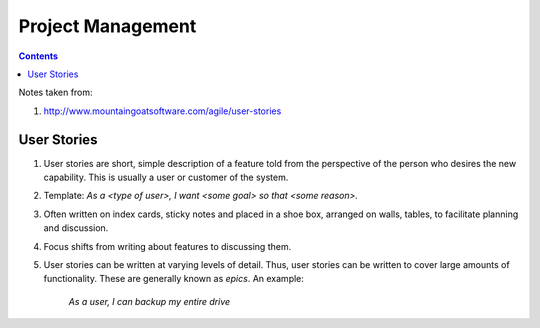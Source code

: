 Project Management
==================

.. contents:: :depth: 3

Notes taken from:

#. http://www.mountaingoatsoftware.com/agile/user-stories

User Stories
^^^^^^^^^^^^

#. User stories are short, simple description of a feature told from the
   perspective of the person who desires the new capability. This is
   usually a user or customer of the system.

#. Template: *As a <type of user>, I want <some goal> so that <some reason>.*

#. Often written on index cards, sticky notes and placed in a shoe box,
   arranged on walls, tables, to facilitate planning and discussion.

#. Focus shifts from writing about features to discussing them.

#. User stories can be written at varying levels of detail. Thus, user
   stories can be written to cover large amounts of functionality. These
   are generally known as *epics*. An example:

       *As a user, I can backup my entire drive*

